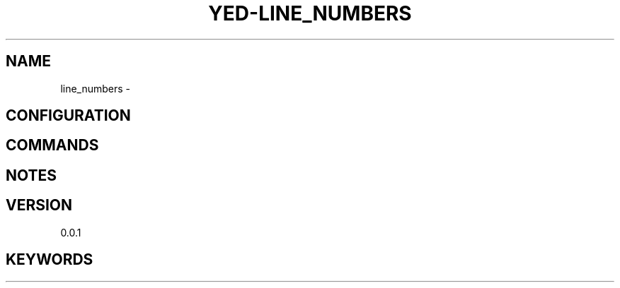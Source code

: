 .TH YED-LINE_NUMBERS 7 "YED Plugin Manuals" "" "YED Plugin Manuals"
.SH NAME
line_numbers \-
.SH CONFIGURATION
.SH COMMANDS
.SH NOTES
.P
.SH VERSION
0.0.1
.SH KEYWORDS
